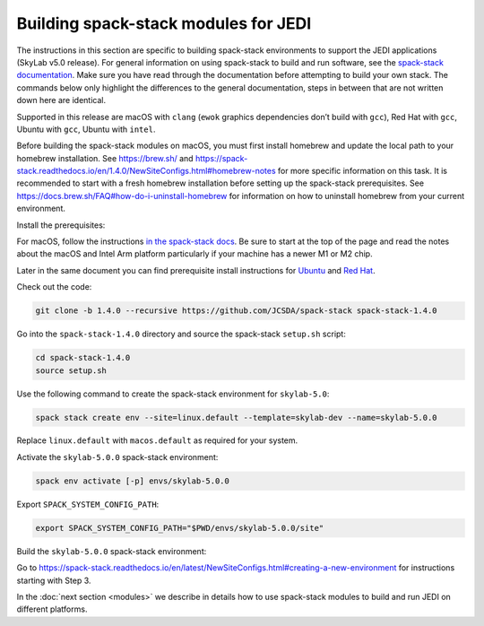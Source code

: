 .. _spack-stack-modules:

Building spack-stack modules for JEDI
=====================================

The instructions in this section are specific to building spack-stack environments to support the JEDI applications
(SkyLab v5.0 release). For general information on using spack-stack to build and run software, see the
`spack-stack documentation <https://spack-stack.readthedocs.io/en/1.4.0>`_. Make sure you have read through
the documentation before attempting to build your own stack. The commands below only highlight the differences
to the general documentation, steps in between that are not written down here are identical.

Supported in this release are macOS with ``clang`` (``ewok`` graphics dependencies don’t build with ``gcc``), Red Hat with
``gcc``, Ubuntu with ``gcc``, Ubuntu with ``intel``.

Before building the spack-stack modules on macOS, you must first install homebrew and update the local path to your
homebrew installation. See https://brew.sh/ and https://spack-stack.readthedocs.io/en/1.4.0/NewSiteConfigs.html#homebrew-notes
for more specific information on this task. It is recommended to start with a fresh homebrew installation before setting up
the spack-stack prerequisites. See https://docs.brew.sh/FAQ#how-do-i-uninstall-homebrew for information on how to uninstall
homebrew from your current environment.

Install the prerequisites:

For macOS, follow the instructions `in the spack-stack docs <https://spack-stack.readthedocs.io/en/1.4.0/NewSiteConfigs.html>`_.
Be sure to start at the top of the page and read the notes about the macOS and Intel Arm platform particularly if your machine
has a newer M1 or M2 chip.

Later in the same document you can find prerequisite install instructions for
`Ubuntu <https://spack-stack.readthedocs.io/en/1.4.0/NewSiteConfigs.html#prerequisites-ubuntu-20-04-one-off>`_
and `Red Hat <https://spack-stack.readthedocs.io/en/1.4.0/NewSiteConfigs.html##prerequisites-red-hat-centos-8-one-off>`_.

Check out the code:

.. code-block:: bash

   git clone -b 1.4.0 --recursive https://github.com/JCSDA/spack-stack spack-stack-1.4.0

Go into the ``spack-stack-1.4.0`` directory and source the spack-stack ``setup.sh`` script:

.. code-block:: bash

   cd spack-stack-1.4.0
   source setup.sh

Use the following command to create the spack-stack environment for ``skylab-5.0``:

.. code-block:: bash

   spack stack create env --site=linux.default --template=skylab-dev --name=skylab-5.0.0

Replace ``linux.default`` with ``macos.default`` as required for your system.

Activate the ``skylab-5.0.0`` spack-stack environment:

.. code-block:: bash

   spack env activate [-p] envs/skylab-5.0.0

Export ``SPACK_SYSTEM_CONFIG_PATH``:

.. code-block:: bash

   export SPACK_SYSTEM_CONFIG_PATH="$PWD/envs/skylab-5.0.0/site"

Build the ``skylab-5.0.0`` spack-stack environment:

Go to https://spack-stack.readthedocs.io/en/latest/NewSiteConfigs.html#creating-a-new-environment for instructions starting with Step 3.

In the :doc:`next section <modules>` we describe in details how to use spack-stack modules to build and run JEDI on different platforms.
